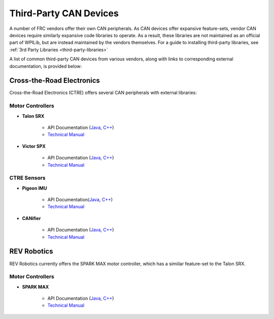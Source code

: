 Third-Party CAN Devices
=======================

A number of FRC vendors offer their own CAN peripherals.  As CAN devices
offer expansive feature-sets, vendor CAN devices require similarly
expansive code libraries to operate.  As a result, these libraries are
not maintained as an official part of WPILib, but are instead maintained
by the vendors themselves.  For a guide to installing third-party
libraries, see :ref:`3rd Party Libraries <third-party-libraries>`

A list of common third-party CAN devices from various vendors, along with links to corresponding external documentation, is provided below:

Cross-the-Road Electronics
--------------------------

Cross-the-Road Electronics (CTRE) offers several CAN peripherals with external libraries:

Motor Controllers
^^^^^^^^^^^^^^^^^

- **Talon SRX**

    - API Documentation (`Java <http://www.ctr-electronics.com/downloads/api/java/html/classcom_1_1ctre_1_1phoenix_1_1motorcontrol_1_1can_1_1_talon_s_r_x.html>`__, `C++ <http://www.ctr-electronics.com/downloads/api/cpp/html/classctre_1_1phoenix_1_1motorcontrol_1_1can_1_1_talon_s_r_x.html>`__)
    - `Technical Manual <http://www.ctr-electronics.com/Talon%20SRX%20User's%20Guide.pdf>`__

- **Victor SPX**

    - API Documentation (`Java <http://www.ctr-electronics.com/downloads/api/java/html/classcom_1_1ctre_1_1phoenix_1_1motorcontrol_1_1can_1_1_victor_s_p_x.html>`__, `C++ <http://www.ctr-electronics.com/downloads/api/cpp/html/classctre_1_1phoenix_1_1motorcontrol_1_1can_1_1_victor_s_p_x.html>`__)
    - `Technical Manual <http://www.ctr-electronics.com/downloads/pdf/Victor%20SPX%20User's%20Guide.pdf>`__

CTRE Sensors
^^^^^^^^^^^^

- **Pigeon IMU**

    - API Documentation(`Java <http://www.ctr-electronics.com/downloads/api/java/html/classcom_1_1ctre_1_1phoenix_1_1sensors_1_1_pigeon_i_m_u.html>`__, `C++ <http://www.ctr-electronics.com/downloads/api/cpp/html/classctre_1_1phoenix_1_1sensors_1_1_pigeon_i_m_u.html>`__)
    - `Technical Manual <http://www.ctr-electronics.com/downloads/pdf/Pigeon%20IMU%20User's%20Guide.pdf>`__

- **CANifier**

    - API Documentation (`Java <http://www.ctr-electronics.com/downloads/api/java/html/classcom_1_1ctre_1_1phoenix_1_1_c_a_nifier.html#ad9a05fae7065d3f39f7bc8a86f15b0a1>`__, `C++ <http://www.ctr-electronics.com/downloads/api/cpp/html/classctre_1_1phoenix_1_1_c_a_nifier.html#a706308fce1dea96785bf3ac845bafc02>`__)
    - `Technical Manual <http://www.ctr-electronics.com/downloads/pdf/CANifier%20User's%20Guide.pdf>`__

REV Robotics
------------

REV Robotics currently offers the SPARK MAX motor controller, which has a simiilar feature-set to the Talon SRX.

Motor Controllers
^^^^^^^^^^^^^^^^^

- **SPARK MAX**

    - API Documentation (`Java <http://www.revrobotics.com/content/sw/max/sw-docs/java/com/revrobotics/CANSparkMax.html>`__, `C++ <http://www.revrobotics.com/content/sw/max/sw-docs/cpp/classrev_1_1_c_a_n_spark_max.html>`__)
    - `Technical Manual <http://www.revrobotics.com/sparkmax-users-manual/>`__
